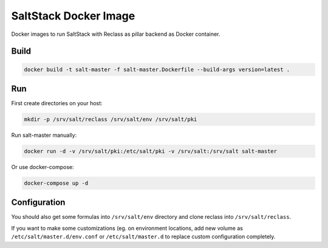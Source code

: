 ======================
SaltStack Docker Image
======================

Docker images to run SaltStack with Reclass as pillar backend as Docker
container.

Build
=====

.. code-block:: bash

    docker build -t salt-master -f salt-master.Dockerfile --build-args version=latest .

Run
===

First create directories on your host:

.. code-block:: bash

    mkdir -p /srv/salt/reclass /srv/salt/env /srv/salt/pki

Run salt-master manually:

.. code-block:: bash

    docker run -d -v /srv/salt/pki:/etc/salt/pki -v /srv/salt:/srv/salt salt-master

Or use docker-compose:

.. code-block:: bash

    docker-compose up -d

Configuration
=============

You should also get some formulas into ``/srv/salt/env`` directory and clone
reclass into ``/srv/salt/reclass``.

If you want to make some customizations (eg. on environment locations, add new
volume as ``/etc/salt/master.d/env.conf`` or ``/etc/salt/master.d`` to replace
custom configuration completely.
